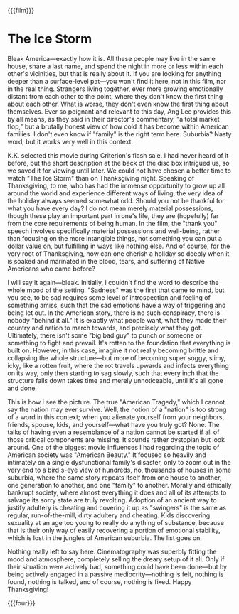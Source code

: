 {{{film}}}
#+date: 333; 12024 H.E. 2040
* The Ice Storm

Bleak America—exactly how it is. All these people may live in the same house,
share a last name, and spend the night in more or less within each other's
vicinities, but that is really about it. If you are looking for anything deeper
than a surface-level pat—you won't find it here, not in this film, nor in the
real thing. Strangers living together, ever more growing emotionally distant
from each other to the point, where they don't know the first thing about each
other. What is worse, they don't even know the first thing about
themselves. Ever so poignant and relevant to this day, Ang Lee provides this by
all means, as they said in their director's commentary, "a total market flop,"
but a brutally honest view of how cold it has become within American families. I
don't even know if "family" is the right term here. Suburbia? Nasty word, but it
works very well in this context.

K.K. selected this movie during Criterion's flash sale. I had never heard of it
before, but the short description at the back of the disc box intrigued us, so
we saved it for viewing until later. We could not have chosen a better time to
watch "The Ice Storm" than on Thanksgiving night. Speaking of Thanksgiving, to
me, who has had the immense opportunity to grow up all around the world and
experience different ways of living, the very idea of the holiday always seemed
somewhat odd. Should you not be thankful for what you have every day? I do not
mean merely material possessions, though these play an important part in one's
life, they are (hopefully) far from the core requirements of being human. In the
film, the "thank you" speech involves specifically material possessions and
well-being, rather than focusing on the more intangible things, not something
you can put a dollar value on, but fulfilling in ways like nothing else. And of
course, for the very root of Thanksgiving, how can one cherish a holiday so
deeply when it is soaked and marinated in the blood, tears, and suffering of
Native Americans who came before?

I will say it again—bleak. Initially, I couldn't find the word to describe the
whole mood of the setting. "Sadness" was the first that came to mind, but you
see, to be sad requires some level of introspection and feeling of something
amiss, such that the sad emotions have a way of triggering and being let out. In
the American story, there is no such conspiracy, there is nobody "behind it
all." It is exactly what people want, what they made their country and nation to
march towards, and precisely what they got. Ultimately, there isn't some "big
bad guy" to punch or someone or something to fight and prevail. It's rotten to
the foundation that everything is built on. However, in this case, imagine it
not really becoming brittle and collapsing the whole structure—but more of
becoming super soggy, slimy, icky, like a rotten fruit, where the rot travels
upwards and infects everything on its way, only then starting to sag slowly,
such that every inch that the structure falls down takes time and merely
unnoticeable, until it's all gone and done.

This is how I see the picture. The true "American Tragedy," which I cannot say
the nation may ever survive. Well, the notion of a "nation" is too strong of a
word in this context; when you alienate yourself from your neighbors, friends,
spouse, kids, and yourself—what have you truly got? None. The talks of having
even a resemblance of a nation cannot be started if all of those critical
components are missing. It sounds rather dystopian but look around. One of the
biggest movie influences I had regarding the topic of American society was
"American Beauty." It focused so heavily and intimately on a single
dysfunctional family's disaster, only to zoom out in the very end to a
bird's-eye view of hundreds, no, thousands of houses in some suburbia, where the
same story repeats itself from one house to another, one generation to another,
and one "family" to another. Morally and ethically bankrupt society, where
almost everything it does and all of its attempts to salvage its sorry state are
truly revolting. Adoption of an ancient way to justify adultery is cheating and
covering it up as "swingers" is the same as regular, run-of-the-mill, dirty
adultery and cheating. Kids discovering sexuality at an age too young to really
do anything of substance, because that is their only way of easily recovering a
portion of emotional stability, which is lost in the jungles of American
suburbia. The list goes on.

Nothing really left to say here. Cinematography was superbly fitting the mood
and atmosphere, completely selling the dreary setup of it all. Only if their
situation were actively bad, something could have been done—but by being
actively engaged in a passive mediocrity—nothing is felt, nothing is found,
nothing is talked, and of course, nothing is fixed. Happy Thanksgiving!

{{{four}}}
